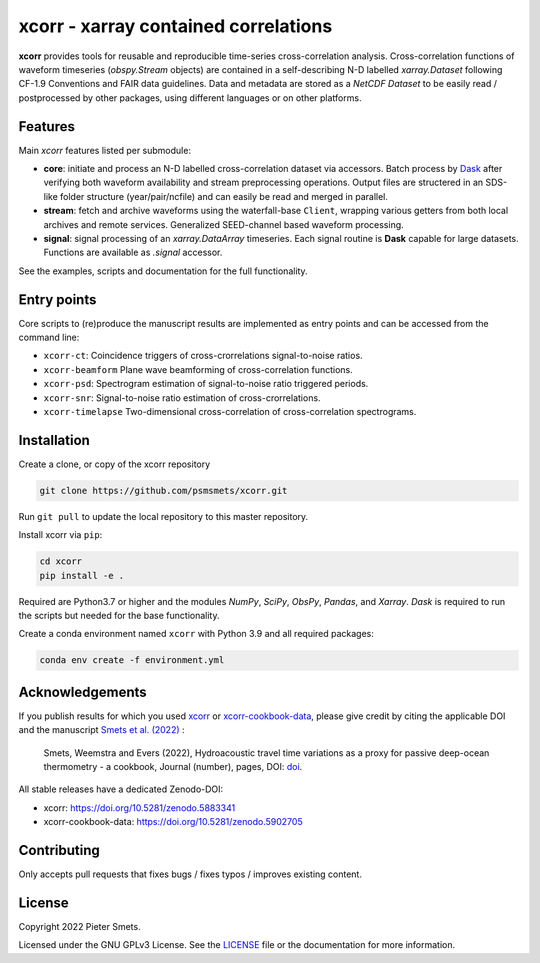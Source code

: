 *************************************
xcorr - xarray contained correlations
*************************************

.. image:: https://zenodo.org/badge/450085786.svg
   :target: https://zenodo.org/badge/latestdoi/450085786

**xcorr** provides tools for reusable and reproducible time-series
cross-correlation analysis. Cross-correlation functions of waveform timeseries
(`obspy.Stream` objects) are contained in a self-describing N-D labelled
`xarray.Dataset` following CF-1.9 Conventions and FAIR data guidelines. Data
and metadata are stored as a `NetCDF Dataset` to be easily read / postprocessed
by other packages, using different languages or on other platforms.


Features
========

Main `xcorr` features listed per submodule:

- **core**: initiate and process an N-D labelled
  cross-correlation dataset via accessors.
  Batch process by `Dask <https://dask.org>`_ after verifying both waveform
  availability and stream preprocessing operations.
  Output files are structered in an SDS-like folder structure
  (year/pair/ncfile) and can easily be read and merged in parallel.

- **stream**: fetch and archive waveforms using the waterfall-base ``Client``,
  wrapping various getters from both local archives and remote services.
  Generalized SEED-channel based waveform processing.

- **signal**: signal processing of an `xarray.DataArray` timeseries.
  Each signal routine is **Dask** capable for large datasets.
  Functions are available as `.signal` accessor.


See the examples, scripts and documentation for the full functionality.


Entry points
============

Core scripts to (re)produce the manuscript results are implemented as entry points
and can be accessed from the command line:

- ``xcorr-ct``: Coincidence triggers of cross-crorrelations signal-to-noise ratios.
- ``xcorr-beamform`` Plane wave beamforming of cross-correlation functions.
- ``xcorr-psd``: Spectrogram estimation of signal-to-noise ratio triggered periods.
- ``xcorr-snr``: Signal-to-noise ratio estimation of cross-crorrelations.
- ``xcorr-timelapse`` Two-dimensional cross-correlation of cross-correlation spectrograms.


Installation
============

Create a clone, or copy of the xcorr repository

.. code-block:: console

    git clone https://github.com/psmsmets/xcorr.git

Run ``git pull`` to update the local repository to this master repository.


Install xcorr via ``pip``:

.. code-block:: console

   cd xcorr
   pip install -e .


Required are Python3.7 or higher and the modules `NumPy`, `SciPy`,
`ObsPy`, `Pandas`, and `Xarray`.
`Dask` is required to run the scripts but needed for the base functionality.

Create a conda environment named ``xcorr`` with Python 3.9 and all required packages:

.. code-block:: console

    conda env create -f environment.yml


Acknowledgements
=====

If you publish results for which you used `xcorr <https://github.com/psmsmets/xcorr>`_
or `xcorr-cookbook-data <https://github.com/psmsmets/xcorr-cookbook-data>`_, 
please give credit by citing the applicable DOI and the manuscript
`Smets et al. (2022)  <#>`_ :

    Smets, Weemstra and Evers (2022),
    Hydroacoustic travel time variations as a proxy for passive deep-ocean
    thermometry - a cookbook,
    Journal (number), pages, DOI: `doi <#>`_.

All stable releases have a dedicated Zenodo-DOI:

- xcorr: `https://doi.org/10.5281/zenodo.5883341 <https://doi.org/10.5281/zenodo.5883341>`_
- xcorr-cookbook-data: `https://doi.org/10.5281/zenodo.5902705 <https://doi.org/10.5281/zenodo.5902705>`_


Contributing
============

Only accepts pull requests that fixes bugs / fixes typos / improves existing content.


License
=======

Copyright 2022 Pieter Smets.

Licensed under the GNU GPLv3 License. See the
`LICENSE <https://github.com/psmsmets/xcorr/blob/master/LICENSE>`_
file or the documentation for more information.
